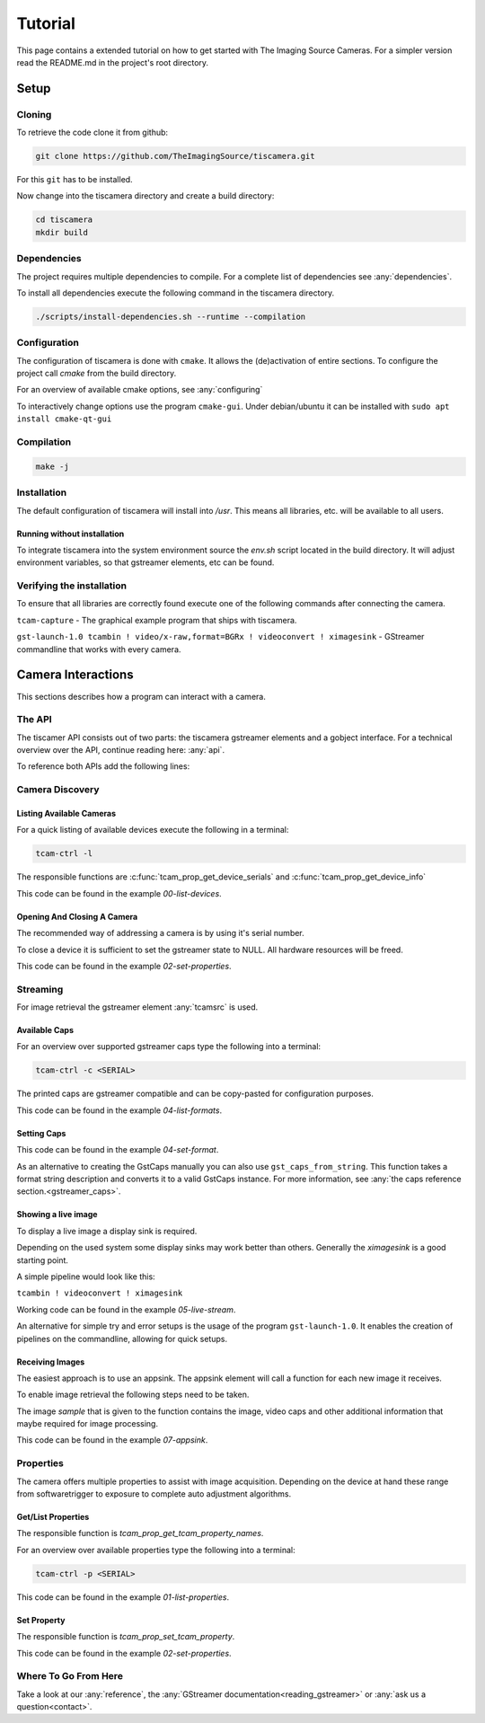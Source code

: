 
########
Tutorial
########

This page contains a extended tutorial on how to get started with The Imaging Source Cameras.
For a simpler version read the README.md in the project's root directory.

=====
Setup
=====

Cloning
=======

To retrieve the code clone it from github:

.. code-block:: sh

   git clone https://github.com/TheImagingSource/tiscamera.git

For this ``git`` has to be installed.

Now change into the tiscamera directory and create a build directory:

.. code-block:: sh

   cd tiscamera
   mkdir build

Dependencies
============

The project requires multiple dependencies to compile.
For a complete list of dependencies see :any:`dependencies`.

To install all dependencies execute the following command in the tiscamera directory.

.. code-block:: sh

   ./scripts/install-dependencies.sh --runtime --compilation


Configuration
=============

The configuration of tiscamera is done with ``cmake``.
It allows the (de)activation of entire sections.
To configure the project call `cmake` from the build directory.

For an overview of available cmake options, see :any:`configuring`

To interactively change options use the program ``cmake-gui``.
Under debian/ubuntu it can be installed with ``sudo apt install cmake-qt-gui``


Compilation
===========

.. code-block:: sh

   make -j

Installation
============

The default configuration of tiscamera will install into `/usr`.
This means all libraries, etc. will be available to all users.

Running without installation
----------------------------

To integrate tiscamera into the system environment source the `env.sh` script located in the build directory.
It will adjust environment variables, so that gstreamer elements, etc can be found.

Verifying the installation
==========================

To ensure that all libraries are correctly found execute one of the following commands after connecting the camera.

``tcam-capture`` - The graphical example program that ships with tiscamera.

``gst-launch-1.0 tcambin ! video/x-raw,format=BGRx ! videoconvert ! ximagesink`` - GStreamer commandline that works with every camera.
   
===================
Camera Interactions
===================

This sections describes how a program can interact with a camera.

The API
=======

The tiscamer API consists out of two parts: the tiscamera gstreamer elements and a gobject interface.
For a technical overview over the API, continue reading here: :any:`api`.

To reference both APIs add the following lines:

.. tabs::

   .. group-tab:: c

      .. code-block:: c
                  
         #include <gst/gst.h>
         #include <tcamprop.h>
                  
   .. group-tab:: python

      .. code-block:: python
                  
         import gi

         gi.require_version("Tcam", "0.1")
         gi.require_version("Gst", "1.0")

         from gi.repository import Tcam, Gst
                  
Camera Discovery
================

Listing Available Cameras
-------------------------

For a quick listing of available devices execute the following in a terminal:

.. code-block:: sh

   tcam-ctrl -l

The responsible functions are :c:func:`tcam_prop_get_device_serials`
and :c:func:`tcam_prop_get_device_info`

.. tabs::

   .. group-tab:: c

      .. literalinclude:: ../../examples/c/00-list-devices.c
         :language: c
         :lines: 28-62
         :emphasize-lines: 7, 23-27
         :linenos:
         :dedent: 4

   .. group-tab:: python

      .. literalinclude:: ../../examples/python/00-list-devices.py
         :language: python
         :lines: 34-57
         :linenos:
         :dedent: 4

This code can be found in the example `00-list-devices`.

Opening And Closing A Camera
----------------------------

The recommended way of addressing a camera is by using it's serial number.


.. tabs::

   .. group-tab:: c

      .. literalinclude:: ../../examples/c/02-set-properties.c
         :language: c
         :lines: 86-101
         :linenos:
         :dedent: 4
  
   .. group-tab:: python

      .. literalinclude:: ../../examples/python/02-set-properties.py
         :language: python
         :lines: 71-81
         :linenos:
         :dedent: 4

To close a device it is sufficient to set the gstreamer state to NULL.
All hardware resources will be freed.
                  
.. tabs::

   .. group-tab:: c

      .. literalinclude:: ../../examples/c/02-set-properties.c
         :language: c
         :lines: 138-141
         :linenos:
         :dedent: 4

   .. group-tab:: python

      .. literalinclude:: ../../examples/python/02-set-properties.py
         :language: python
         :lines: 95-96
         :linenos:
         :dedent: 4

                  
This code can be found in the example `02-set-properties`.
            
Streaming
=========

For image retrieval the gstreamer element :any:`tcamsrc` is used.

Available Caps
--------------

For an overview over supported gstreamer caps type the following into a terminal:

.. code-block:: sh

   tcam-ctrl -c <SERIAL>

The printed caps are gstreamer compatible and can be copy-pasted for configuration purposes.


.. tabs::

   .. group-tab:: c

      .. literalinclude:: ../../examples/c/04-list-formats.c
         :language: c
         :lines: 33-35, 45-52
         :linenos:
         :dedent: 4

   .. group-tab:: python

      .. literalinclude:: ../../examples/python/04-list-formats.py
         :language: python
         :lines: 112, 124, 34
         :linenos:
         :dedent: 4

This code can be found in the example `04-list-formats`.

            
Setting Caps
------------

.. tabs::

   .. group-tab:: c

      .. literalinclude:: ../../examples/c/05-set-format.c
         :language: c
         :lines: 32-36,55-69,76-79
         :linenos:
         :dedent: 4
                  
   .. group-tab:: python

      .. literalinclude:: ../../examples/python/05-set-format.py
         :language: python
         :lines: 38-42, 49-64
         :linenos:
         :dedent: 4
                  
This code can be found in the example `04-set-format`.

As an alternative to creating the GstCaps manually you can also use ``gst_caps_from_string``.
This function takes a format string description and converts it to a valid GstCaps instance.
For more information, see :any:`the caps reference section.<gstreamer_caps>`.

Showing a live image
--------------------

To display a live image a display sink is required.

Depending on the used system some display sinks may work better than others.
Generally the `ximagesink` is a good starting point.

A simple pipeline would look like this:

``tcambin ! videoconvert ! ximagesink``

Working code can be found in the example `05-live-stream`.

An alternative for simple try and error setups is the usage of the program ``gst-launch-1.0``.
It enables the creation of pipelines on the commandline, allowing for quick setups. 


Receiving Images
----------------

The easiest approach is to use an appsink.
The appsink element will call a function for each new image it receives.

To enable image retrieval the following steps need to be taken.

.. tabs::

   .. group-tab:: c

      .. literalinclude:: ../../examples/c/07-appsink.c
         :language: c
         :lines:  102-106, 114-123
         :linenos:
         :dedent: 4
                  
   .. group-tab:: python

      .. literalinclude:: ../../examples/python/07-appsink.py
         :language: python
         :lines: 94-97, 108-116
         :linenos: 
         :dedent: 4
                  
The image `sample` that is given to the function contains the image, video caps and other additional information that maybe required for image processing.


.. tabs::

   .. group-tab:: c

      .. literalinclude:: ../../examples/c/07-appsink.c
         :language: c
         :lines: 32-45, 51, 90-95
         :linenos:
                  
   .. group-tab:: python

      .. literalinclude:: ../../examples/python/07-appsink.py
         :language: python
         :lines: 37-51, 86
         :linenos:

This code can be found in the example `07-appsink`.


Properties
==========

The camera offers multiple properties to assist with image acquisition.
Depending on the device at hand these range from softwaretrigger to
exposure to complete auto adjustment algorithms.

Get/List Properties
-------------------

The responsible function is `tcam_prop_get_tcam_property_names`.

For an overview over available properties type the following into a terminal:

.. code-block:: sh

   tcam-ctrl -p <SERIAL>

.. tabs::

   .. group-tab:: c

      .. literalinclude:: ../../examples/c/01-list-properties.c
         :language: c
         :lines: 33-35, 45-78, 140-143
         :linenos:
         :dedent: 4
                     
   .. group-tab:: python

      .. literalinclude:: ../../examples/python/01-list-properties.py
         :language: python
         :lines: 37-40, 44-56 
         :linenos:
         :dedent: 4

                  
This code can be found in the example `01-list-properties`.

  
Set Property
------------

The responsible function is `tcam_prop_set_tcam_property`.

.. tabs::

   .. group-tab:: c

      .. literalinclude:: ../../examples/c/02-set-properties.c
         :language: c
         :lines: 86-88, 100-101, 114-132
         :linenos:
         :dedent: 4
                  
   .. group-tab:: python

      .. literalinclude:: ../../examples/python/02-set-properties.py
         :language: python
         :lines: 74-75, 80-82, 88-91
         :linenos:
         :dedent: 4
                  
This code can be found in the example `02-set-properties`.

Where To Go From Here
=====================

Take a look at our :any:`reference`, the :any:`GStreamer documentation<reading_gstreamer>` or :any:`ask us a question<contact>`.
